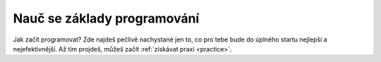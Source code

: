 .. _learn:

Nauč se základy programování
============================

Jak začít programovat? Zde najdeš pečlivě nachystané jen to, co pro tebe bude do úplného startu nejlepší a nejefektivnější. Až tím projdeš, můžeš začít :ref:`získávat praxi <practice>`.
